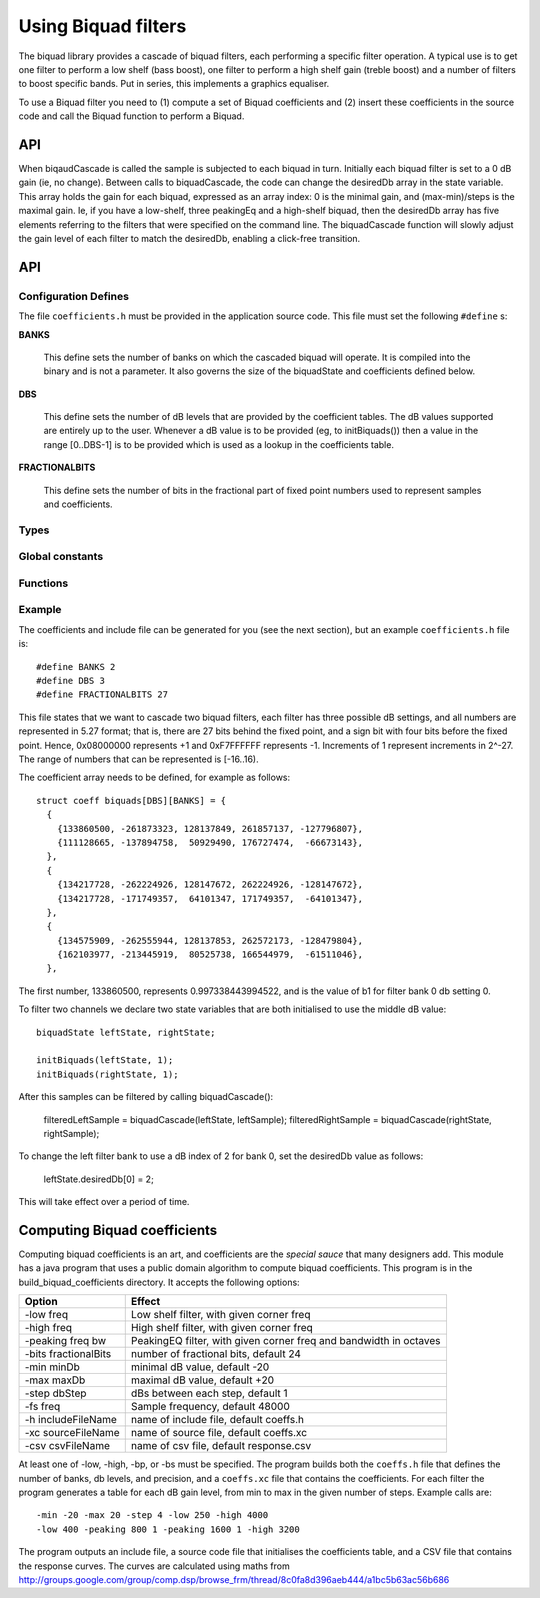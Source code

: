 Using Biquad filters
....................

The biquad library provides a cascade of biquad filters, each performing a
specific filter operation. A typical use is to get one filter to perform a
low shelf (bass boost), one filter to perform a high shelf gain (treble
boost) and a number of filters to boost specific bands. Put in series, this
implements a graphics equaliser.

To use a Biquad filter you need to (1) compute a set of Biquad coefficients and
(2) insert these coefficients in the source code and call the Biquad function
to perform a Biquad.



API
---


When biqaudCascade is called the sample is subjected to each biquad in
turn. Initially each biquad filter is set to a 0 dB gain (ie, no change). Between
calls to biquadCascade, the code can change the desiredDb array in the
state variable. This array holds the gain for each biquad, expressed as an
array index: 0 is the minimal gain, and (max-min)/steps is the maximal
gain. Ie, if you have a low-shelf, three peakingEq and a high-shelf biquad,
then the desiredDb array has five elements referring to the filters that
were specified on the command line. The biquadCascade function will slowly
adjust the gain level of each filter to match the desiredDb, enabling a
click-free transition.

API
---

Configuration Defines
'''''''''''''''''''''

The file ``coefficients.h`` must be provided in the application source
code. This file must set the following ``#define`` s:

**BANKS**

    This define sets the number of banks on which the cascaded biquad will
    operate. It is compiled into the binary and is not a parameter. It also
    governs the size of the biquadState and coefficients defined below.

**DBS**

    This define sets the number of dB levels that are provided by the
    coefficient tables. The dB values supported are entirely up to the
    user. Whenever a dB value is to be provided (eg, to initBiquads()) then
    a value in the range [0..DBS-1] is to be provided which is used as a
    lookup in the coefficients table.

**FRACTIONALBITS**

    This define sets the number of bits in the fractional part of
    fixed point numbers used to represent samples and coefficients. 


Types
'''''

.. doxygenstruct:: biquadState

.. doxygenstruct:: coeff

Global constants
''''''''''''''''

.. doxygenvariable:: biquads
           
Functions
'''''''''

.. doxygenfunction:: initBiquads

.. doxygenfunction:: biquadCascade

Example
'''''''

The coefficients and include file can be generated for you (see the next
section), but an example ``coefficients.h`` file is::

  #define BANKS 2
  #define DBS 3
  #define FRACTIONALBITS 27

This file states that we want to cascade two biquad filters, each filter
has three possible dB settings, and all numbers are represented in 5.27
format; that is, there are 27 bits behind the fixed point, and a sign bit
with four bits before the fixed point. Hence, 0x08000000 represents +1 and
0xF7FFFFFF represents -1. Increments of 1 represent increments in 2^-27.
The range of numbers that can be represented is [-16..16).

The coefficient array needs to be defined, for example as follows::

  struct coeff biquads[DBS][BANKS] = {
    {
      {133860500, -261873323, 128137849, 261857137, -127796807},
      {111128665, -137894758,  50929490, 176727474,  -66673143},
    },
    {
      {134217728, -262224926, 128147672, 262224926, -128147672},
      {134217728, -171749357,  64101347, 171749357,  -64101347},
    },
    {
      {134575909, -262555944, 128137853, 262572173, -128479804},
      {162103977, -213445919,  80525738, 166544979,  -61511046},
    },

The first number, 133860500, represents 0.997338443994522, and is the value
of b1 for filter bank 0 db setting 0.

To filter two channels we declare two state variables that are both
initialised to use the middle dB value::

  biquadState leftState, rightState;

  initBiquads(leftState, 1);
  initBiquads(rightState, 1);

After this samples can be filtered by calling biquadCascade():

  filteredLeftSample = biquadCascade(leftState, leftSample);
  filteredRightSample = biquadCascade(rightState, rightSample);

To change the left filter bank to use a dB index of 2 for bank 0, set the
desiredDb value as follows:

  leftState.desiredDb[0] = 2;

This will take effect over a period of time.


Computing Biquad coefficients
-----------------------------

Computing biquad coefficients is an art, and coefficients are the *special
sauce* that many designers add. This module has a java program that uses a
public domain algorithm to compute biquad coefficients. This program is in
the build_biquad_coefficients directory. It accepts the following options:

==================== ===================================================================
Option               Effect
==================== ===================================================================
-low freq            Low shelf filter, with given corner freq
-high freq           High shelf filter, with given corner freq
-peaking freq bw     PeakingEQ filter, with given corner freq and bandwidth in octaves
-bits fractionalBits number of fractional bits, default 24
-min minDb           minimal dB value, default -20
-max maxDb           maximal dB value, default +20
-step dbStep         dBs between each step, default 1
-fs freq             Sample frequency, default 48000
-h includeFileName   name of include file, default coeffs.h
-xc sourceFileName   name of source file, default coeffs.xc
-csv csvFileName     name of csv file, default response.csv
==================== ===================================================================

At least one of -low, -high, -bp, or -bs must be specified. The program
builds both the ``coeffs.h`` file that defines the number of banks, db
levels, and precision, and a ``coeffs.xc`` file that contains the
coefficients. For each filter the program generates a
table for each dB gain level, from min to max in the given number of steps.
Example calls are::

  -min -20 -max 20 -step 4 -low 250 -high 4000
  -low 400 -peaking 800 1 -peaking 1600 1 -high 3200

The program outputs an include file, a source code file that initialises
the coefficients table, and a CSV file that contains the response curves.
The curves are calculated using maths from
http://groups.google.com/group/comp.dsp/browse_frm/thread/8c0fa8d396aeb444/a1bc5b63ac56b686

